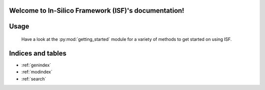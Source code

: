 .. In-Silico Framework (ISF) documentation master file, created by
   sphinx-quickstart on Wed Mar  8 14:03:12 2023.
   You can adapt this file completely to your liking, but it should at least
   contain the root `toctree` directive.

Welcome to In-Silico Framework (ISF)'s documentation!
=====================================================

.. autosummary::
   :toctree: _autosummary
   :template: custom-module-template.rst
   :recursive:

   modules/modules

Usage
==================

   Have a look at the :py:mod:`getting_started` module for a variety of methods to get started on using ISF.

Indices and tables
==================

* :ref:`genindex`
* :ref:`modindex`
* :ref:`search`
